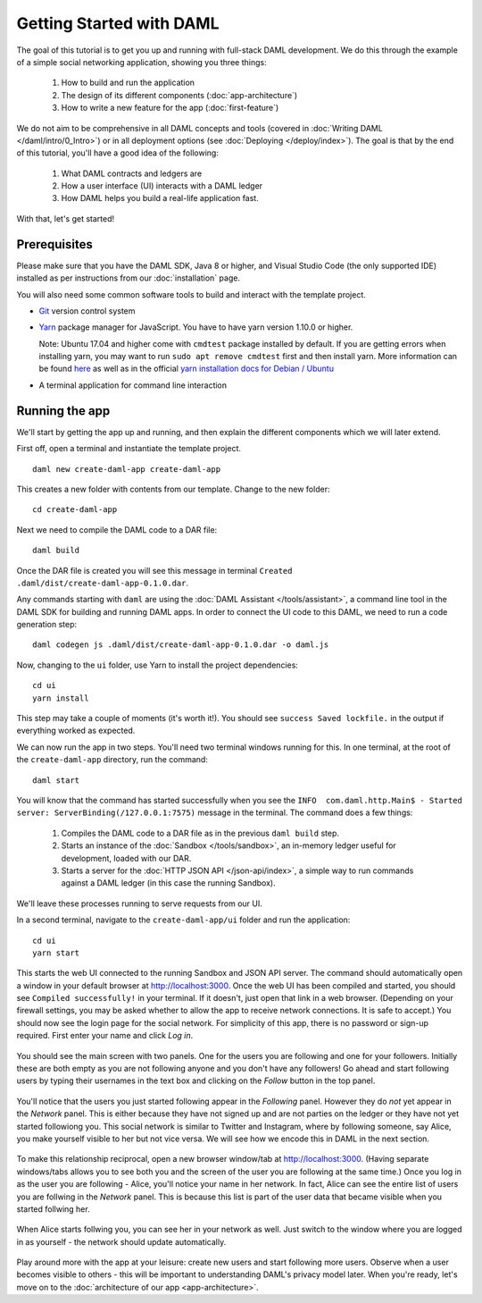 .. Copyright (c) 2020 Digital Asset (Switzerland) GmbH and/or its affiliates. All rights reserved.
.. SPDX-License-Identifier: Apache-2.0

.. _new-quickstart:

Getting Started with DAML
#########################

The goal of this tutorial is to get you up and running with full-stack DAML development.
We do this through the example of a simple social networking application,
showing you three things:

    1. How to build and run the application
    2. The design of its different components (:doc:`app-architecture`)
    3. How to write a new feature for the app (:doc:`first-feature`)

We do not aim to be comprehensive in all DAML concepts and tools (covered in :doc:`Writing DAML </daml/intro/0_Intro>`) or in all deployment options (see :doc:`Deploying </deploy/index>`).
The goal is that by the end of this tutorial, you'll have a good idea of the following:

    1. What DAML contracts and ledgers are
    2. How a user interface (UI) interacts with a DAML ledger
    3. How DAML helps you build a real-life application fast.

With that, let's get started!

Prerequisites
*************

Please make sure that you have the DAML SDK, Java 8 or higher, and Visual Studio Code (the only supported IDE) installed as per instructions from our :doc:`installation` page.

You will also need some common software tools to build and interact with the template project.

- `Git <https://git-scm.com/downloads>`_ version control system
- `Yarn <https://classic.yarnpkg.com/en/docs/install/>`_ package manager for JavaScript. You have to have yarn version 1.10.0 or higher.

  Note: Ubuntu 17.04 and higher come with ``cmdtest`` package installed by default. If you are getting errors when installing yarn, you may want to run ``sudo apt remove cmdtest`` first and then install yarn. More information can be found `here <https://github.com/yarnpkg/yarn/issues/2821>`_ as well as in the official `yarn installation docs for Debian / Ubuntu <https://classic.yarnpkg.com/en/docs/install/#debian-stable>`_
- A terminal application for command line interaction


Running the app
***************

We'll start by getting the app up and running, and then explain the different components which we will later extend.

First off, open a terminal and instantiate the template project.
::

    daml new create-daml-app create-daml-app

This creates a new folder with contents from our template.
Change to the new folder::

    cd create-daml-app

Next we need to compile the DAML code to a DAR file::

    daml build

Once the DAR file is created you will see this message in terminal ``Created .daml/dist/create-daml-app-0.1.0.dar``.

Any commands starting with ``daml`` are using the :doc:`DAML Assistant </tools/assistant>`, a command line tool in the DAML SDK for building and running DAML apps.
In order to connect the UI code to this DAML, we need to run a code generation step::

    daml codegen js .daml/dist/create-daml-app-0.1.0.dar -o daml.js

Now, changing to the ``ui`` folder, use Yarn to install the project dependencies::

    cd ui
    yarn install

This step may take a couple of moments (it's worth it!).
You should see ``success Saved lockfile.`` in the output if everything worked as expected.

.. TODO: Give instructions for possible failures.

We can now run the app in two steps.
You'll need two terminal windows running for this.
In one terminal, at the root of the ``create-daml-app`` directory, run the command::

    daml start

You will know that the command has started successfully when you see the ``INFO  com.daml.http.Main$ - Started server: ServerBinding(/127.0.0.1:7575)`` message in the terminal. The command does a few things:

    1. Compiles the DAML code to a DAR file as in the previous ``daml build`` step.
    2. Starts an instance of the :doc:`Sandbox </tools/sandbox>`, an in-memory ledger useful for development, loaded with our DAR.
    3. Starts a server for the :doc:`HTTP JSON API </json-api/index>`, a simple way to run commands against a DAML ledger (in this case the running Sandbox).

We'll leave these processes running to serve requests from our UI.

In a second terminal, navigate to the ``create-daml-app/ui`` folder and run the application::

    cd ui
    yarn start

This starts the web UI connected to the running Sandbox and JSON API server.
The command should automatically open a window in your default browser at http://localhost:3000.
Once the web UI has been compiled and started, you should see ``Compiled successfully!`` in your terminal.
If it doesn't, just open that link in a web browser.
(Depending on your firewall settings, you may be asked whether to allow the app to receive network connections. It is safe to accept.)
You should now see the login page for the social network. For simplicity of this app, there is no password or sign-up required.
First enter your name and click *Log in*.

   .. figure:: images/create-daml-app-login-screen.png
      :scale: 50 %
      :alt: Login screen for the create-daml-app
      :class: no-scaled-link

You should see the main screen with two panels. One for the users you are following and one for your followers.
Initially these are both empty as you are not following anyone and you don't have any followers!
Go ahead and start following users by typing their usernames in the text box and clicking on the *Follow* button in the top panel.

   .. figure:: images/create-daml-app-main-screen-initial-view.png
      :alt: Main view of the create-daml-app

You'll notice that the users you just started following appear in the *Following* panel.
However they do *not* yet appear in the *Network* panel.
This is either because they have not signed up and are not parties on the ledger or they have not yet started followiong you.
This social network is similar to Twitter and Instagram, where by following someone, say Alice, you make yourself visible to her but not vice versa.
We will see how we encode this in DAML in the next section.

   .. figure:: images/create-daml-app-bob-follows-alice.png
      :alt: In the create-daml-app users can follow each other in a similiar fashion as in Twitter or Instagram

To make this relationship reciprocal, open a new browser window/tab at http://localhost:3000.
(Having separate windows/tabs allows you to see both you and the screen of the user you are following at the same time.)
Once you log in as the user you are following - Alice, you'll notice your name in her network.
In fact, Alice can see the entire list of users you are follwing in the *Network* panel.
This is because this list is part of the user data that became visible when you started follwing her.

   .. figure:: images/create-daml-app-alice-sees-bob.png
      :alt: In the create-daml-app when you start following somone you reveal the list of people you are following

When Alice starts follwing you, you can see her in your network as well.
Just switch to the window where you are logged in as yourself - the network should update automatically.

   .. figure:: images/create-daml-app-bob-sees-alice-in-the-network.png
      :alt: In the create-daml-app when the user you are following follows you back s/he reveals the list of people they are following

Play around more with the app at your leisure: create new users and start following more users.
Observe when a user becomes visible to others - this will be important to understanding DAML's privacy model later.
When you're ready, let's move on to the :doc:`architecture of our app <app-architecture>`.
